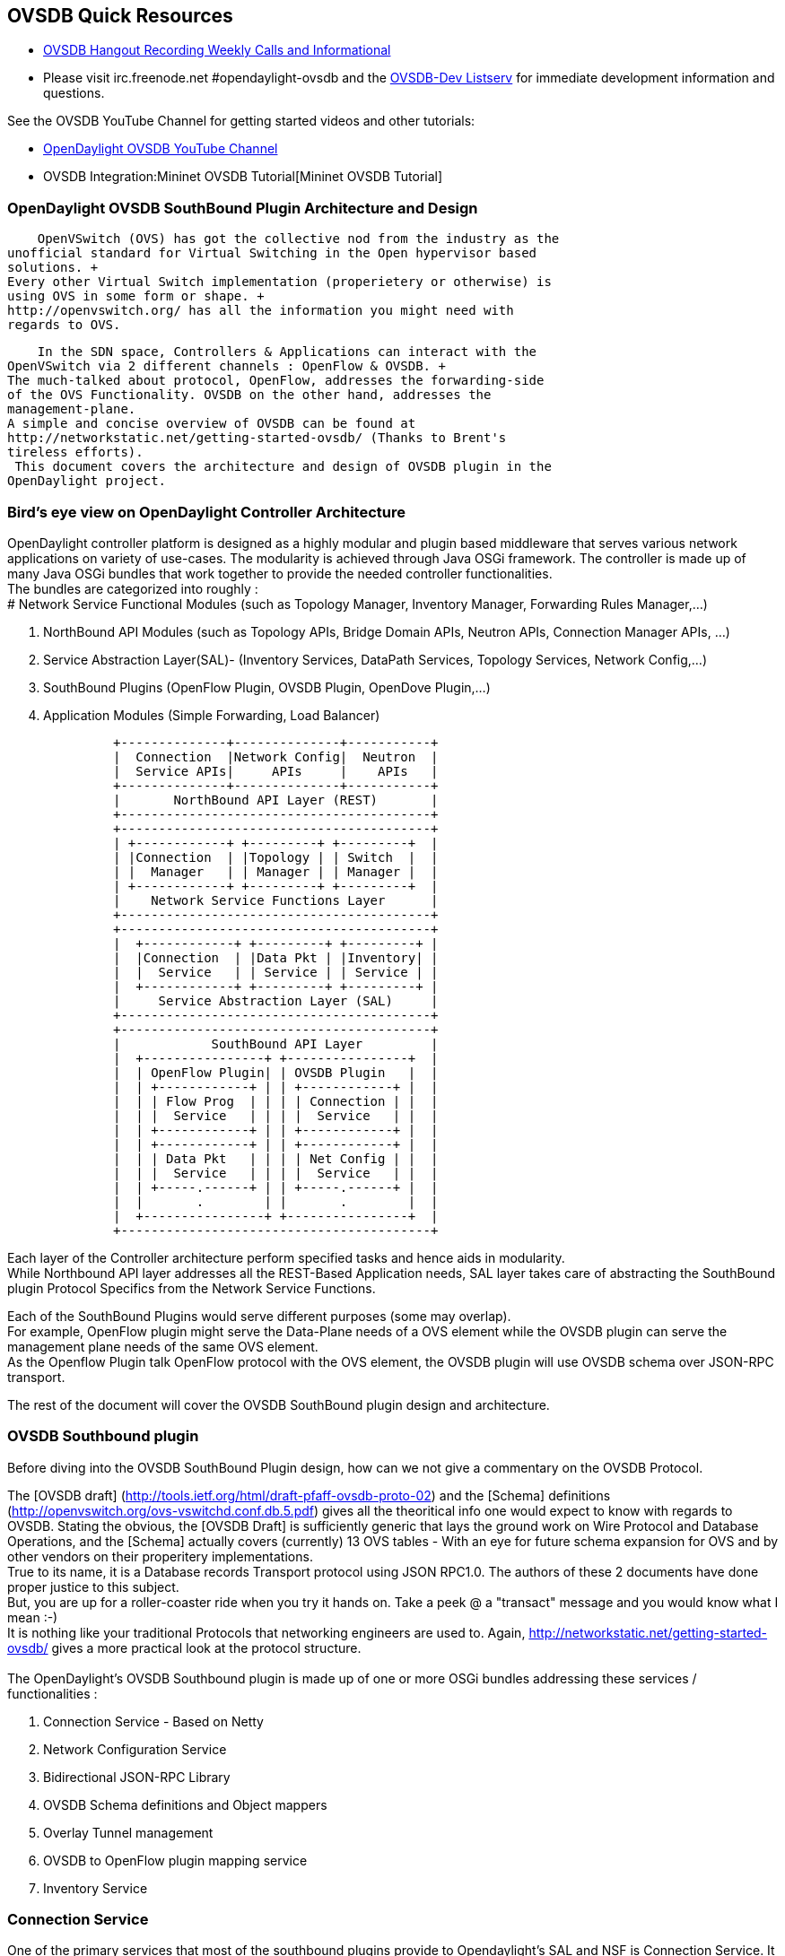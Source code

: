 == OVSDB Quick Resources


* http://www.youtube.com/channel/UCMYntfZ255XGgYFrxCNcAzA[OVSDB Hangout
Recording Weekly Calls and Informational]
* Please visit irc.freenode.net #opendaylight-ovsdb and the
https://lists.opendaylight.org/pipermail/ovsdb-dev/[OVSDB-Dev Listserv]
for immediate development information and questions.

See the OVSDB YouTube Channel for getting started videos and other
tutorials:

* http://www.youtube.com/channel/UCMYntfZ255XGgYFrxCNcAzA[OpenDaylight
OVSDB YouTube Channel]
* OVSDB Integration:Mininet OVSDB Tutorial[Mininet OVSDB Tutorial]

=== OpenDaylight OVSDB SouthBound Plugin Architecture and Design


    OpenVSwitch (OVS) has got the collective nod from the industry as the
unofficial standard for Virtual Switching in the Open hypervisor based
solutions. +
Every other Virtual Switch implementation (properietery or otherwise) is
using OVS in some form or shape. +
http://openvswitch.org/ has all the information you might need with
regards to OVS. 

    In the SDN space, Controllers & Applications can interact with the
OpenVSwitch via 2 different channels : OpenFlow & OVSDB. +
The much-talked about protocol, OpenFlow, addresses the forwarding-side
of the OVS Functionality. OVSDB on the other hand, addresses the
management-plane. 
A simple and concise overview of OVSDB can be found at
http://networkstatic.net/getting-started-ovsdb/ (Thanks to Brent's
tireless efforts). 
 This document covers the architecture and design of OVSDB plugin in the
OpenDaylight project. 

=== Bird's eye view on OpenDaylight Controller Architecture

OpenDaylight controller platform is designed as a highly modular and
plugin based middleware that serves various network applications on
variety of use-cases. The modularity is achieved through Java OSGi
framework. The controller is made up of many Java OSGi bundles that work
together to provide the needed controller functionalities. +
The bundles are categorized into roughly : +
# Network Service Functional Modules (such as Topology Manager,
Inventory Manager, Forwarding Rules Manager,...)

1.  NorthBound API Modules (such as Topology APIs, Bridge Domain APIs,
Neutron APIs, Connection Manager APIs, ...)
2.  Service Abstraction Layer(SAL)- (Inventory Services, DataPath
Services, Topology Services, Network Config,...)
3.  SouthBound Plugins (OpenFlow Plugin, OVSDB Plugin, OpenDove
Plugin,...)
4.  Application Modules (Simple Forwarding, Load Balancer)


---------------------------------------------------------
              +--------------+--------------+-----------+
              |  Connection  |Network Config|  Neutron  |
              |  Service APIs|     APIs     |    APIs   |
              +--------------+--------------+-----------+
              |       NorthBound API Layer (REST)       |
              +-----------------------------------------+
              +-----------------------------------------+
              | +------------+ +---------+ +---------+  |
              | |Connection  | |Topology | | Switch  |  |
              | |  Manager   | | Manager | | Manager |  |
              | +------------+ +---------+ +---------+  |
              |    Network Service Functions Layer      |
              +-----------------------------------------+
              +-----------------------------------------+
              |  +------------+ +---------+ +---------+ |
              |  |Connection  | |Data Pkt | |Inventory| |
              |  |  Service   | | Service | | Service | |
              |  +------------+ +---------+ +---------+ |
              |     Service Abstraction Layer (SAL)     |
              +-----------------------------------------+
              +-----------------------------------------+
              |            SouthBound API Layer         |
              |  +----------------+ +----------------+  |
              |  | OpenFlow Plugin| | OVSDB Plugin   |  |
              |  | +------------+ | | +------------+ |  |
              |  | | Flow Prog  | | | | Connection | |  |
              |  | |  Service   | | | |  Service   | |  |
              |  | +------------+ | | +------------+ |  |
              |  | +------------+ | | +------------+ |  |
              |  | | Data Pkt   | | | | Net Config | |  |
              |  | |  Service   | | | |  Service   | |  |
              |  | +-----.------+ | | +-----.------+ |  |
              |  |       .        | |       .        |  |
              |  +----------------+ +----------------+  |
              +-----------------------------------------+
---------------------------------------------------------

Each layer of the Controller architecture perform specified tasks and
hence aids in modularity. +
While Northbound API layer addresses all the REST-Based Application
needs, SAL layer takes care of abstracting the SouthBound plugin
Protocol Specifics from the Network Service Functions. 
 
Each of the SouthBound Plugins would serve different purposes (some may
overlap). +
For example, OpenFlow plugin might serve the Data-Plane needs of a OVS
element while the OVSDB plugin can serve the management plane needs of
the same OVS element. +
As the Openflow Plugin talk OpenFlow protocol with the OVS element, the
OVSDB plugin will use OVSDB schema over JSON-RPC transport. 
 
The rest of the document will cover the OVSDB SouthBound plugin design
and architecture. +

=== OVSDB Southbound plugin


Before diving into the OVSDB SouthBound Plugin design, how can we not
give a commentary on the OVSDB Protocol.

The [OVSDB draft]
(http://tools.ietf.org/html/draft-pfaff-ovsdb-proto-02) and the [Schema]
definitions (http://openvswitch.org/ovs-vswitchd.conf.db.5.pdf) gives
all the theoritical info one would expect to know with regards to OVSDB.
Stating the obvious, the [OVSDB Draft] is sufficiently generic that lays
the ground work on Wire Protocol and Database Operations, and the
[Schema] actually covers (currently) 13 OVS tables - With an eye for
future schema expansion for OVS and by other vendors on their
properitery implementations. +
True to its name, it is a Database records Transport protocol using JSON
RPC1.0. The authors of these 2 documents have done proper justice to
this subject. +
But, you are up for a roller-coaster ride when you try it hands on. Take
a peek @ a "transact" message and you would know what I mean :-) +
It is nothing like your traditional Protocols that networking engineers
are used to. Again, http://networkstatic.net/getting-started-ovsdb/
gives a more practical look at the protocol structure. +
 +
The OpenDaylight's OVSDB Southbound plugin is made up of one or more
OSGi bundles addressing these services / functionalities : +

1.  Connection Service - Based on Netty
2.  Network Configuration Service
3.  Bidirectional JSON-RPC Library
4.  OVSDB Schema definitions and Object mappers
5.  Overlay Tunnel management
6.  OVSDB to OpenFlow plugin mapping service
7.  Inventory Service

=== Connection Service


One of the primary services that most of the southbound plugins provide
to Opendaylight's SAL and NSF is Connection Service. It provides the
protocol specific connectivity to network element and supports the
connectivity management services as specified by OpenDaylight Connection
Manager. This includes : +
# Connect to a specified element given IP-address, L4-port and other
connectivity options (such as authentication,...)

1.  Disconnect from an element
2.  Handle Cluster Mode change notifications to support in
OpenDaylight's Clustering/High-Availability feature


By default, the ovsdb-server process running on the hypervisor listens
on TCP port 6632 (ofcourse this is configurable). The Connection Service
takes in the connectivity parameters from the connection manager
including the IP-address and TCP-Port to connect with. Due to the many
benefits it provides, Connection Service will use Netty framework
(http://netty.io/) for connectivity purposes.

Every succesful connection to a network element will result in a Node
object (Refer to OpenDaylight's SAL Node.java) with the type = "OVSDB"
and value = User-Readable Name of the Connection as specified by the
Connection Manager. This Node object is returned to OpenDaylight
Connection Manager and the application that invoked the Connect()
functionality.

[source,java]
---------------------------------------------------------------------------------------------------

IPluginInConnectionService : public Node connect(String identifier, Map<ConnectionConstants, String> params)
------------------------------------------------------------------------------------------------------------
[source,java]

And any subsequent interaction with this network element through any of
the SAL services (Connection, Configuration, ...) will be via this Node
Object. This Node object will be added to the Inventory mantained and
managed by the Plugin's Inventory Service
(OVSDB_Integration:Design#Inventory_Service[Section 3.7]) The Node
object will also assist with the OVSDB to Openflow mapping
(OVSDB Integration:Design#OVSDB_to_OpenFlow_plugin_mapping_service[Section
3.6]).

And ofcourse, the Node and its "Name" holds the key to the stateful
Netty Socket handler maintained under the Connection Object created
during the connect() call. It needs a special mention about the Netty
framework's Channel concept, which provides the much needed abstraction
on the pipelining. With this Channel Pipelining and the aysnchronous
event handling, the message handling process gets much more streamlined
and well understood. Also, makes it easier to replace or manipulate the
pipeline functions in a more controlled fashion. More on this in later
sections. 

\{| class="wikitable" |- ! Connect to ovsdb-server !! Successful
Connection handling |- |
image:ConnectionService.png[ConnectionService,title="fig:ConnectionService"]

`||`

image:ConnectionServiceReturn.png[ConnectionServiceReturn,title="fig:ConnectionServiceReturn"]
|}

== Network Configuration Service


The goal of OpenDaylight's Network Configuration umbrella of Services is
to provide complete Management Plane solutions needed in order to
successfully install, configure and deploy various SDN based Network
Services. These are generic services which can be implemented in part or
full by any South-Bound Protocol Plugin. The South-Bound plugins can be
those new network virtualization protocol plugins such as OVSDB JSON-RPC
or Traditional management protocols such as SNMP or any others in the
middle.

The above definition and more information on Network Configuration
Services are available at :
https://wiki.opendaylight.org/view/OpenDaylight_Controller:NetworkConfigurationServices

The current default OVSDB Schema's support the Layer2 Bridge Domain
services as defined in the Networkconfig.bridgedomain component.

1.  Create Bridge Domain : createBridgeDomain(Node node, String
bridgeIdentifier, Map params)
2.  Delete Bridge Domain : deleteBridgeDomain(Node node, String
bridgeIdentifier)
3.  Add configurations to a Bridge Domain : addBridgeDomainConfig(Node
node, String bridgeIdentifier, Map params)
4.  Delete Bridge Domain Configuration : removeBridgeDomainConfig(Node
node, String bridgeIdentifier, Map params)
5.  Associate a port to a Bridge Domain : addPort(Node node, String
bridgeIdentifier, String portIdentifier, Map params);
6.  Disassociate a port from a Bridge Domain : deletePort(Node node,
String bridgeIdentifier, String portIdentifier)
7.  Add configurations to a Node Connector / Port : addPortConfig(Node
node, String bridgeIdentifier, String portIdentifier, Map params)
8.  Remove configurations from a Node Connector : removePortConfig(Node
node, String bridgeIdentifier, String portIdentifier, Map params)

The above services are defined as generalized entities in SAL in order
to ensure it fits with all relevant SouthBound Plugins equally. Hence
the OVSDB plugin must derive appropriate specific configurations from a
generalized request. For example : addPort() or addPortConfig() SAL
service call above takes in a params option which is a Map structure
with a Constant Key. These ConfigConstants are defined in SAL
networkconfiguration service :

[source,java]
------------------------------------------------- 
public enum ConfigConstants {
    TYPE("type"),
    VLAN("Vlan"),
    VLAN_MODE("vlan_mode"),
    TUNNEL_TYPE("Tunnel Type"),
    SOURCE_IP("Source IP"),
    DEST_IP("Destination IP"),
    MACADDRESS("MAC Address"),
    INTERFACE_IDENTIFIER("Interface Identifier"),
    MGMT("Management"),
    CUSTOM("Custom Configurations");
}
-------------------------------------------------

These are mapped to the appropriate OVSDB configurations. So, if the
request is to create a VXLAN tunnel with src-ip=x.x.x.x, dst-ip=y.y.y.y,
then the params Map structure may contain :

[source,java]
---------------------- 
TYPE = "tunnel",
TUNNEL_TYPE = "vxlan",
SOURCE_IP="x.x.x.x",
DEST_IP="y.y.y.y"
}
----------------------

The above params definition is just an example and this will be
expanding based on various supported northbound APIs and the Network
Service Functions supported in the OpenDaylight Controller platform. +
 Please note that all of the APIs take in the Node parameter which is
the Node value returned by the connect() method explained in Connection
Service in OVSDB_Integration:Design#Connection_Service[Section 3.1]. +
*Please refer to these OVSDB_Integration:Design#End_to_End_Examples[
End-to-End examples] to understand the Configuration Service and its
operational relationship with other OVSDB Components* +

=== Bidirectional JSON-RPC Library


After various attempts with existing & available json-rpc libraries, the
OpenDaylight OVSDB project decided to design and implement a
Bidirectional JSON-RPC library (mainly due to the various limitations in
the existing open-source alternatives). Due to the nature of the
library, it is very easy to design it as a module that manages the Netty
connection towards the Element. But, it is much more benefitial to
maintain the Netty connection and Channel management at the Connection
Service and let the JSON-RPC library be part of the Channel as
instantiated by the Connection Service. This provides the ability for
connection Service to keep control of the pipeline and perform various
OVSDB wire-protocol operations effectively.

The main responsibility of this Library is to demarshal & marshal JSON
Strings to JSON objects & ViceVersa from & to the Network Element. This
library will abstract all the wire-protocol headaches such as
application level fragmentation and reassembly, Encoding formats, etc...
and provide a simple and cleaner objects for others in the pipeline to
work on.

At the time of this writing, we have a better understanding on the
demarshaling piece of the puzzle. Our understanding on the marshaling is
still evolving and this section will be updated based on the research. +
 *Please refer to these OVSDB_Integration:Design#End_to_End_Examples[
End-to-End examples] to understand the operational relationships with
other OVSDB Components* +

=== OVSDB Schema definitions and Object mappers

OVSDB Schema definitions and Object Mapping layer sits right above the
JSON-RPC library which will map between the generic JSON objects to
OVSDB schema POJOs (Plain Old Java Object) and vice-versa. There is a
value in providing this abstraction rather than having the POJO object
mapping done on the JSON-RPC library. This helps in evolving
independently. This layer mostly provides the Java Object definition for
the corresponding OVSDB schema (13 of them) & also will provide much
more friendly API abstractions on top of these object data. This helps
in hiding the JSON semantics from the functional modules such as
Configuration Service and Tunnel management. 
 
On the demarshaling side of things, the mapping logic differentiates the
Request & Response messages as follows :

* Request messages are mapped by its "method"
* Response messages are mapped by its id which was originally populated
by the Request message.

It is worth to note here that the JSON semantics of these OVSDB schema
is quite complex and IMHO unnecessarily convoluted (though we appreciate
the intention of keeping it as generic as possible). +
The following figures summarizes a couple of end-to-end scenarios : +
==== End to End Examples

[cols="",options="header",]
|=======================================================================
|end-to-end handling of a Create Bridge request
|image:ConfigurationService.png[Framed|Center,title="fig:Framed|Center"]
|=======================================================================

[cols="",options="header",]
|==================================================================
|end-to-end handling of a monitor Response:
|image:MonitorResponse.png[Framed|Center,title="fig:Framed|Center"]
|==================================================================

=== Overlay Tunnel Management


Network Virtualization using OVS is achieved through Overlay Tunnels.
The actual Type of the Tunnel (GRE, VXLAN, STT) is of a different topic.
The differences between these Tunnel Types are mostly on the
Encapsulation and differences in the configuration. But can be treated
uniformly for the sake of this document. While Establishing a Tunnel
using configuration service is a simple task of sending OVSDB messages
towards the ovsdb-server, the scaling issues that would arise on the
state management at the data-plane (using OpenFlow) can get challenging.
Also, this module can assist in various optimizations in the presence of
Gateways & also helps in providing Service guarantees for the VMs using
these Overlays with the help of underlay orchestration.

This is an evolving topic and more information will be added once the
use-cases are nailed down.

=== OVSDB to OpenFlow plugin mapping service

As explored in OVSDB_Integration:Design#Connection_Service[Section 3.1],
the ConnectionService's connect() would result in a Node that represents
a ovsdb-server. The CreateBridgeDomain() Configuration on the above Node
(as defined in
OVSDB_Integration:Design#Network_Configuration_Service[Section 3.2])
would result in creating a OVS bridge. This OVS Bridge is an OpenFlow
Agent for OpenDaylight's OpenFlow plugin with its own Node represented
as (example) OF|xxxx.yyyy.zzzz.

Without any help from the OVSDB plugin, the Controller platform's Node
Mapping Service would not be able to map the

[source,java]
------------------------------------------------ 
{OVSDB_NODE + BRIDGE_IDENTFIER} <---> {OF_NODE}.
------------------------------------------------

Without such mapping, it wouuld be extremely difficult or very
artificial for the applications to manage and maintain such nodes. This
Mapping Service provided by OVSDB plugin would essentially help in
providing much more value added services to the orchestration layers
that sit on top of the Northbound APIs (such as OpenStack).

=== Inventory Servi

Inventory Service provides a simple database of all the Nodes managed
and maintained by the OVSDB plugin on a given Controller. For
optimization purposes, it can also provide enhanced services to the
OVSDB to OpenFlow mapping service by maintaining the

[source,java]
-----------------------------------------------
{OVSDB_NODE + BRIDGE_IDENTFIER} <---> {OF_NODE}
-----------------------------------------------

mapping because of the static nature of this operation.

=== What's next

Again, stating the obvious, this is just a start and will act as a
platform for a rich open-source based Network Virtualization services
using OVS and other OpenDaylight projects.
